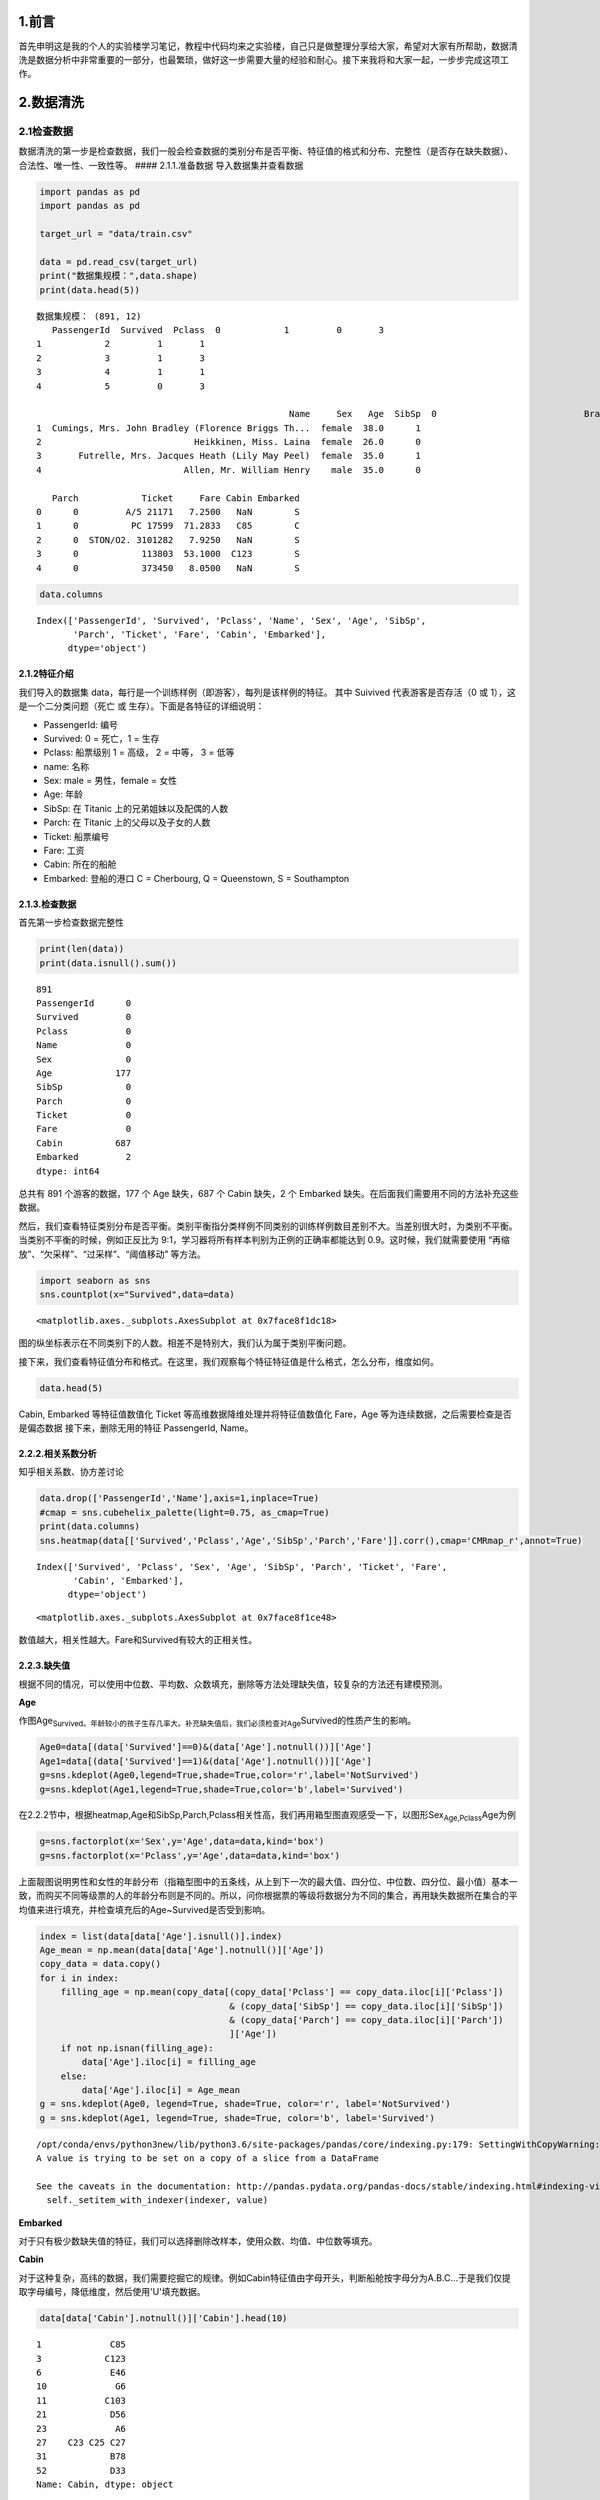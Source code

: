
1.前言
------

首先申明这是我的个人的实验楼学习笔记，教程中代码均来之实验楼，自己只是做整理分享给大家，希望对大家有所帮助，数据清洗是数据分析中非常重要的一部分，也最繁琐，做好这一步需要大量的经验和耐心。接下来我将和大家一起，一步步完成这项工作。

2.数据清洗
----------

2.1检查数据
~~~~~~~~~~~

数据清洗的第一步是检查数据，我们一般会检查数据的类别分布是否平衡、特征值的格式和分布、完整性（是否存在缺失数据）、合法性、唯一性、一致性等。
#### 2.1.1.准备数据 导入数据集并查看数据

.. code:: python

    import pandas as pd
    import pandas as pd
    
    target_url = "data/train.csv"
    
    data = pd.read_csv(target_url)  
    print("数据集规模：",data.shape)
    print(data.head(5))


.. parsed-literal::

    数据集规模： (891, 12)
       PassengerId  Survived  Pclass  \
    0            1         0       3   
    1            2         1       1   
    2            3         1       3   
    3            4         1       1   
    4            5         0       3   
    
                                                    Name     Sex   Age  SibSp  \
    0                            Braund, Mr. Owen Harris    male  22.0      1   
    1  Cumings, Mrs. John Bradley (Florence Briggs Th...  female  38.0      1   
    2                             Heikkinen, Miss. Laina  female  26.0      0   
    3       Futrelle, Mrs. Jacques Heath (Lily May Peel)  female  35.0      1   
    4                           Allen, Mr. William Henry    male  35.0      0   
    
       Parch            Ticket     Fare Cabin Embarked  
    0      0         A/5 21171   7.2500   NaN        S  
    1      0          PC 17599  71.2833   C85        C  
    2      0  STON/O2. 3101282   7.9250   NaN        S  
    3      0            113803  53.1000  C123        S  
    4      0            373450   8.0500   NaN        S  


.. code:: python

    data.columns




.. parsed-literal::

    Index(['PassengerId', 'Survived', 'Pclass', 'Name', 'Sex', 'Age', 'SibSp',
           'Parch', 'Ticket', 'Fare', 'Cabin', 'Embarked'],
          dtype='object')



2.1.2特征介绍
^^^^^^^^^^^^^

我们导入的数据集
data，每行是一个训练样例（即游客），每列是该样例的特征。 其中 Suivived
代表游客是否存活（0 或 1），这是一个二分类问题（死亡 或
生存）。下面是各特征的详细说明：

-  PassengerId: 编号
-  Survived: 0 = 死亡，1 = 生存
-  Pclass: 船票级别 1 = 高级， 2 = 中等， 3 = 低等
-  name: 名称
-  Sex: male = 男性，female = 女性
-  Age: 年龄
-  SibSp: 在 Titanic 上的兄弟姐妹以及配偶的人数
-  Parch: 在 Titanic 上的父母以及子女的人数
-  Ticket: 船票编号
-  Fare: 工资
-  Cabin: 所在的船舱
-  Embarked: 登船的港口 C = Cherbourg, Q = Queenstown, S = Southampton

2.1.3.检查数据
^^^^^^^^^^^^^^

首先第一步检查数据完整性

.. code:: python

    print(len(data))
    print(data.isnull().sum())


.. parsed-literal::

    891
    PassengerId      0
    Survived         0
    Pclass           0
    Name             0
    Sex              0
    Age            177
    SibSp            0
    Parch            0
    Ticket           0
    Fare             0
    Cabin          687
    Embarked         2
    dtype: int64


总共有 891 个游客的数据，177 个 Age 缺失，687 个 Cabin 缺失，2 个
Embarked 缺失。在后面我们需要用不同的方法补充这些数据。

然后，我们查看特征类别分布是否平衡。类别平衡指分类样例不同类别的训练样例数目差别不大。当差别很大时，为类别不平衡。当类别不平衡的时候，例如正反比为
9:1，学习器将所有样本判别为正例的正确率都能达到
0.9。这时候，我们就需要使用 “再缩放”、“欠采样”、“过采样”、“阈值移动”
等方法。

.. code:: python

    import seaborn as sns
    sns.countplot(x="Survived",data=data)




.. parsed-literal::

    <matplotlib.axes._subplots.AxesSubplot at 0x7face8f1dc18>




.. image:: output_8_1.png


图的纵坐标表示在不同类别下的人数。相差不是特别大，我们认为属于类别平衡问题。

接下来，我们查看特征值分布和格式。在这里，我们观察每个特征特征值是什么格式，怎么分布，维度如何。

.. code:: python

    data.head(5)




.. raw:: html

    <div>
    <style>
        .dataframe thead tr:only-child th {
            text-align: right;
        }
    
        .dataframe thead th {
            text-align: left;
        }
    
        .dataframe tbody tr th {
            vertical-align: top;
        }
    </style>
    <table border="1" class="dataframe">
      <thead>
        <tr style="text-align: right;">
          <th></th>
          <th>PassengerId</th>
          <th>Survived</th>
          <th>Pclass</th>
          <th>Name</th>
          <th>Sex</th>
          <th>Age</th>
          <th>SibSp</th>
          <th>Parch</th>
          <th>Ticket</th>
          <th>Fare</th>
          <th>Cabin</th>
          <th>Embarked</th>
        </tr>
      </thead>
      <tbody>
        <tr>
          <th>0</th>
          <td>1</td>
          <td>0</td>
          <td>3</td>
          <td>Braund, Mr. Owen Harris</td>
          <td>male</td>
          <td>22.0</td>
          <td>1</td>
          <td>0</td>
          <td>A/5 21171</td>
          <td>7.2500</td>
          <td>NaN</td>
          <td>S</td>
        </tr>
        <tr>
          <th>1</th>
          <td>2</td>
          <td>1</td>
          <td>1</td>
          <td>Cumings, Mrs. John Bradley (Florence Briggs Th...</td>
          <td>female</td>
          <td>38.0</td>
          <td>1</td>
          <td>0</td>
          <td>PC 17599</td>
          <td>71.2833</td>
          <td>C85</td>
          <td>C</td>
        </tr>
        <tr>
          <th>2</th>
          <td>3</td>
          <td>1</td>
          <td>3</td>
          <td>Heikkinen, Miss. Laina</td>
          <td>female</td>
          <td>26.0</td>
          <td>0</td>
          <td>0</td>
          <td>STON/O2. 3101282</td>
          <td>7.9250</td>
          <td>NaN</td>
          <td>S</td>
        </tr>
        <tr>
          <th>3</th>
          <td>4</td>
          <td>1</td>
          <td>1</td>
          <td>Futrelle, Mrs. Jacques Heath (Lily May Peel)</td>
          <td>female</td>
          <td>35.0</td>
          <td>1</td>
          <td>0</td>
          <td>113803</td>
          <td>53.1000</td>
          <td>C123</td>
          <td>S</td>
        </tr>
        <tr>
          <th>4</th>
          <td>5</td>
          <td>0</td>
          <td>3</td>
          <td>Allen, Mr. William Henry</td>
          <td>male</td>
          <td>35.0</td>
          <td>0</td>
          <td>0</td>
          <td>373450</td>
          <td>8.0500</td>
          <td>NaN</td>
          <td>S</td>
        </tr>
      </tbody>
    </table>
    </div>



Cabin, Embarked 等特征值数值化 Ticket 等高维数据降维处理并将特征值数值化
Fare，Age 等为连续数据，之后需要检查是否是偏态数据
接下来，删除无用的特征 PassengerId, Name。

2.2.2.相关系数分析
^^^^^^^^^^^^^^^^^^

知乎相关系数、协方差讨论

.. code:: python

    data.drop(['PassengerId','Name'],axis=1,inplace=True)
    #cmap = sns.cubehelix_palette(light=0.75, as_cmap=True)
    print(data.columns)
    sns.heatmap(data[['Survived','Pclass','Age','SibSp','Parch','Fare']].corr(),cmap='CMRmap_r',annot=True)


.. parsed-literal::

    Index(['Survived', 'Pclass', 'Sex', 'Age', 'SibSp', 'Parch', 'Ticket', 'Fare',
           'Cabin', 'Embarked'],
          dtype='object')




.. parsed-literal::

    <matplotlib.axes._subplots.AxesSubplot at 0x7face8f1ce48>




.. image:: output_13_2.png


数值越大，相关性越大。Fare和Survived有较大的正相关性。

2.2.3.缺失值
^^^^^^^^^^^^

根据不同的情况，可以使用中位数、平均数、众数填充，删除等方法处理缺失值，较复杂的方法还有建模预测。

**Age**

作图Age\ :sub:`Survived。年龄较小的孩子生存几率大。补充缺失值后，我们必须检查对Age`\ Survived的性质产生的影响。

.. code:: python

    Age0=data[(data['Survived']==0)&(data['Age'].notnull())]['Age']
    Age1=data[(data['Survived']==1)&(data['Age'].notnull())]['Age']
    g=sns.kdeplot(Age0,legend=True,shade=True,color='r',label='NotSurvived')
    g=sns.kdeplot(Age1,legend=True,shade=True,color='b',label='Survived')



.. image:: output_16_0.png


在2.2.2节中，根据heatmap,Age和SibSp,Parch,Pclass相关性高，我们再用箱型图直观感受一下，以图形Sex\ :sub:`Age,Pclass`\ Age为例

.. code:: python

    g=sns.factorplot(x='Sex',y='Age',data=data,kind='box')
    g=sns.factorplot(x='Pclass',y='Age',data=data,kind='box')



.. image:: output_18_0.png



.. image:: output_18_1.png


上面靓图说明男性和女性的年龄分布（指箱型图中的五条线，从上到下一次的最大值、四分位、中位数、四分位、最小值）基本一致，而购买不同等级票的人的年龄分布则是不同的。所以，问你根据票的等级将数据分为不同的集合，再用缺失数据所在集合的平均值来进行填充，并检查填充后的Age~Survived是否受到影响。

.. code:: python

    index = list(data[data['Age'].isnull()].index)
    Age_mean = np.mean(data[data['Age'].notnull()]['Age'])
    copy_data = data.copy()
    for i in index:
        filling_age = np.mean(copy_data[(copy_data['Pclass'] == copy_data.iloc[i]['Pclass'])
                                        & (copy_data['SibSp'] == copy_data.iloc[i]['SibSp'])
                                        & (copy_data['Parch'] == copy_data.iloc[i]['Parch'])
                                        ]['Age'])
        if not np.isnan(filling_age):
            data['Age'].iloc[i] = filling_age
        else:
            data['Age'].iloc[i] = Age_mean
    g = sns.kdeplot(Age0, legend=True, shade=True, color='r', label='NotSurvived')
    g = sns.kdeplot(Age1, legend=True, shade=True, color='b', label='Survived')


.. parsed-literal::

    /opt/conda/envs/python3new/lib/python3.6/site-packages/pandas/core/indexing.py:179: SettingWithCopyWarning: 
    A value is trying to be set on a copy of a slice from a DataFrame
    
    See the caveats in the documentation: http://pandas.pydata.org/pandas-docs/stable/indexing.html#indexing-view-versus-copy
      self._setitem_with_indexer(indexer, value)



.. image:: output_20_1.png


**Embarked**

对于只有极少数缺失值的特征，我们可以选择删除改样本，使用众数、均值、中位数等填充。

**Cabin**

对于这种复杂，高纬的数据，我们需要挖掘它的规律。例如Cabin特征值由字母开头，判断船舱按字母分为A.B.C...于是我们仅提取字母编号，降低维度，然后使用'U'填充数据。

.. code:: python

    data[data['Cabin'].notnull()]['Cabin'].head(10)




.. parsed-literal::

    1             C85
    3            C123
    6             E46
    10             G6
    11           C103
    21            D56
    23             A6
    27    C23 C25 C27
    31            B78
    52            D33
    Name: Cabin, dtype: object



.. code:: python

    data['Cabin'].fillna('U',inplace=True)
    data['Cabin']=data['Cabin'].map(lambda i: list(i)[0])
    g = sns.factorplot(x='Cabin',y='Survived',data=data,ci=False,kind='bar',order=['A','B','C','D','E','F','T','U'])
    print(data.columns)


.. parsed-literal::

    Index(['Survived', 'Pclass', 'Sex', 'Age', 'SibSp', 'Parch', 'Ticket', 'Fare',
           'Cabin', 'Embarked'],
          dtype='object')



.. image:: output_23_1.png


.. code:: python

    g = sns.countplot(x='Cabin',hue='Pclass',data=data,order=['A','B','C','D','E','F','T','U'])



.. image:: output_24_0.png


从上图中看出，缺失数据的游客主要是三等仓的，并且这部分游客的生产率想对较低。

2.2.4偏态分布
^^^^^^^^^^^^^

偏态分布的数据有时不利于模型发现数据中的规律，我们可以使用Log
Transformation来出来数据，参考Skewed Distribution and Log Transformation

.. code:: python

    g=sns.kdeplot(data[data['Survived']==0]['Fare'],shade='True',label='NotSurvived',color='r')
    g=sns.kdeplot(data[data['Survived']==1]['Fare'],shade='True',label='Survived',color='b')
    print('Skew Coefficient:%.2f' %(data['Fare'].skew()))


.. parsed-literal::

    Skew Coefficient:4.79



.. image:: output_27_1.png


.. code:: python

    data['Fare']=data['Fare'].map(lambda i:np.log(i) if i>0 else 0)
    g=sns.distplot(data['Fare'])
    print('Skew Coefficient:%.2f' %(data['Fare'].skew()))


.. parsed-literal::

    Skew Coefficient:0.44



.. image:: output_28_1.png


Fare属于右偏态分布，Python提供了计算数据偏态系数的函数skew()，计算值越大，数据偏态越明显。使用Log
Transformation后，我们看到计算值从4.79降到0.44

2.2.5数值化和标准化
^^^^^^^^^^^^^^^^^^^

**Ticket**

Ticket特征值中的一串数字编号对我们没有意义，忽略。下面代码中，我们使用正则表达式过滤掉这串数字，并使用pandas.get\_dummies函数进行数值化(以Ticket特征值作为新的特征，0,1做为新的特征)。参考正则表达式

.. code:: python

    Ticket=[]
    import re
    r=re.compile(r'\w*')
    for i in data['Ticket']:
        sp=i.split(' ')
        if len(sp)==1:
           Ticket.append('U')
        else:
           t=r.findall(sp[0])
           Ticket.append(''.join(t)) 
    data['Ticket']=Ticket
    data=pd.get_dummies(data,columns=['Ticket'],prefix='T')

.. code:: python

    data.columns




.. parsed-literal::

    Index(['Survived', 'Pclass', 'Sex', 'Age', 'SibSp', 'Parch', 'Fare', 'Cabin',
           'Embarked', 'T_A4', 'T_A5', 'T_AS', 'T_C', 'T_CA', 'T_CASOTON', 'T_FC',
           'T_FCC', 'T_Fa', 'T_PC', 'T_PP', 'T_PPP', 'T_SC', 'T_SCA4', 'T_SCAH',
           'T_SCOW', 'T_SCPARIS', 'T_SCParis', 'T_SOC', 'T_SOP', 'T_SOPP',
           'T_SOTONO2', 'T_SOTONOQ', 'T_SP', 'T_STONO', 'T_STONO2', 'T_SWPP',
           'T_U', 'T_WC', 'T_WEP'],
          dtype='object')



**Sex**

Sex只有male,female两个特征值，用0替代male,1替代female

.. code:: python

    print(data['Sex'].head(5))
    data['Sex'].replace('male',0,inplace=True)
    data['Sex'].replace('female',1,inplace=True)
    print(data['Sex'].head(5))


.. parsed-literal::

    0      male
    1    female
    2    female
    3    female
    4      male
    Name: Sex, dtype: object
    0    0
    1    1
    2    1
    3    1
    4    0
    Name: Sex, dtype: int64


2.2.6离群点
^^^^^^^^^^^

离群点是显著偏离数据集里其余对象的点。离群点来源于操作失误，数据本身的可变行等。在不同的环境中，离群点扮演不同角色。例如一个人的年龄300岁，明显不正常，应当删除，而某些环境中，我们却需要探测、研究离群点，例如欺诈检测。我们这里采用箱线法，检测特征['Age','Parch','SibSp','Fare']的离群点。参考离群点和箱线法

.. code:: python

    from collections import Counter
    
    
    def outlier_detect(n, df, features):
        outlier_index = []
        for feature in features:
            Q1 = np.percentile(df[feature], 25)
            Q3 = np.percentile(df[feature], 75)
            IQR = Q3 - Q1
            outlier_span = 1.5 * IQR
            col = ((data[data[feature] > Q3 + outlier_span]) |
                   (data[data[feature] < Q1 - outlier_span])).index
            outlier_index.extend(col)
            print('%s: %f (Q3+1.5*IQR) , %f (Q1-1.5*QIR) )' %
                  (feature, Q3 + outlier_span, Q1 - outlier_span))
        outlier_index = Counter(outlier_index)
        outlier = list(i for i, j in outlier_index.items() if j >= n)
        print('number of outliers: %d' % len(outlier))
        print(df[['Age', 'Parch', 'SibSp', 'Fare']].loc[outlier])
        return outlier
    
    
    outlier = outlier_detect(3, data, ['Age', 'Parch', 'SibSp', 'Fare'])


.. parsed-literal::

    Age: 59.500000 (Q3+1.5*IQR) , -0.500000 (Q1-1.5*QIR) )
    Parch: 0.000000 (Q3+1.5*IQR) , 0.000000 (Q1-1.5*QIR) )
    SibSp: 2.500000 (Q3+1.5*IQR) , -1.500000 (Q1-1.5*QIR) )
    Fare: 5.482703 (Q3+1.5*IQR) , 0.019461 (Q1-1.5*QIR) )
    number of outliers: 4
          Age  Parch  SibSp      Fare
    438  64.0      4      1  5.572154
    27   19.0      2      3  5.572154
    88   23.0      2      3  5.572154
    341  24.0      2      3  5.572154


3.实验总结
----------

本次实验我们实验了数据清洗的基本思路，希望大家可以从中学习数据清洗的基本思路以及具体操作，同时练习使用
Pandas 数据分析工具、Seaborn
统计分析可视化工具。好了，本次实验到此结束，敬请期待下一篇分类模型训练及评价简介。

